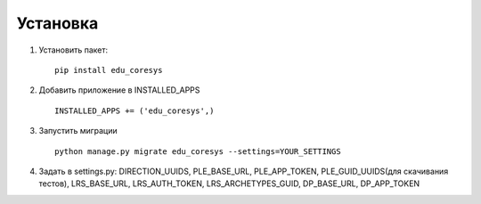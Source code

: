 Установка
---------

1. Установить пакет:

  ::

    pip install edu_coresys

2. Добавить приложение в INSTALLED_APPS

  ::

    INSTALLED_APPS += ('edu_coresys',)

3. Запустить миграции

  ::

    python manage.py migrate edu_coresys --settings=YOUR_SETTINGS

4. Задать в settings.py: DIRECTION_UUIDS, PLE_BASE_URL, PLE_APP_TOKEN, PLE_GUID_UUIDS(для скачивания тестов), LRS_BASE_URL, LRS_AUTH_TOKEN, LRS_ARCHETYPES_GUID, DP_BASE_URL, DP_APP_TOKEN
